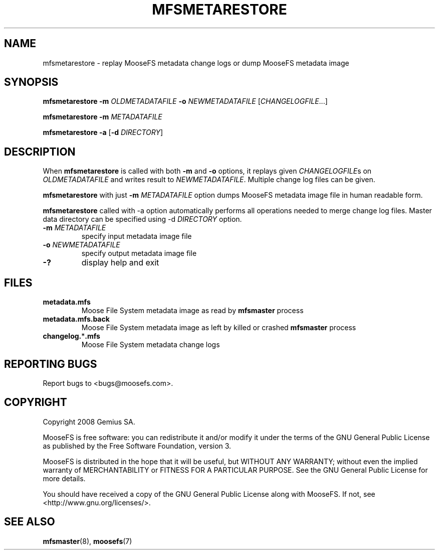 .TH MFSMETARESTORE "8" "February 2008" "MooseFS 1.5"
.SH NAME
mfsmetarestore - replay MooseFS metadata change logs or dump MooseFS metadata image
.SH SYNOPSIS
.B mfsmetarestore
\fB\-m\fP \fIOLDMETADATAFILE\fP \fB\-o\fP \fINEWMETADATAFILE\fP [\fICHANGELOGFILE\fP...]
.PP
.B mfsmetarestore
\fB\-m\fP \fIMETADATAFILE\fP
.PP
.B mfsmetarestore
\fB\-a\fP [\fB\-d\fP \fIDIRECTORY\fP]
.SH DESCRIPTION
.PP
When \fBmfsmetarestore\fP is called with both \fB-m\fP and \fB-o\fP options,
it replays given \fICHANGELOGFILE\fPs on \fIOLDMETADATAFILE\fP and writes result
to \fINEWMETADATAFILE\fP. Multiple change log files can be given.
.PP
\fBmfsmetarestore\fP with just \fB-m\fP \fIMETADATAFILE\fP option dumps MooseFS
metadata image file in human readable form.
.PP
\fBmfsmetarestore\fP called with -a option automatically performs all operations
needed to merge change log files. Master data directory can be specified using
\-d \fIDIRECTORY\fP option.
.TP
\fB\-m\fP \fIMETADATAFILE\fP
specify input metadata image file
.TP
\fB\-o\fP \fINEWMETADATAFILE\fP
specify output metadata image file
.TP
\fB\-?\fP
display help and exit
.SH FILES
.TP
\fBmetadata.mfs\fP
Moose File System metadata image as read by \fBmfsmaster\fP process
.TP
\fBmetadata.mfs.back\fP
Moose File System metadata image as left by killed or crashed \fBmfsmaster\fP
process
.TP
\fBchangelog.\fP*\fB.mfs\fP
Moose File System metadata change logs
.SH "REPORTING BUGS"
Report bugs to <bugs@moosefs.com>.
.SH COPYRIGHT
Copyright 2008 Gemius SA.

MooseFS is free software: you can redistribute it and/or modify
it under the terms of the GNU General Public License as published by
the Free Software Foundation, version 3.

MooseFS is distributed in the hope that it will be useful,
but WITHOUT ANY WARRANTY; without even the implied warranty of
MERCHANTABILITY or FITNESS FOR A PARTICULAR PURPOSE.  See the
GNU General Public License for more details.

You should have received a copy of the GNU General Public License
along with MooseFS.  If not, see <http://www.gnu.org/licenses/>.
.SH "SEE ALSO"
.BR mfsmaster (8),
.BR moosefs (7)
